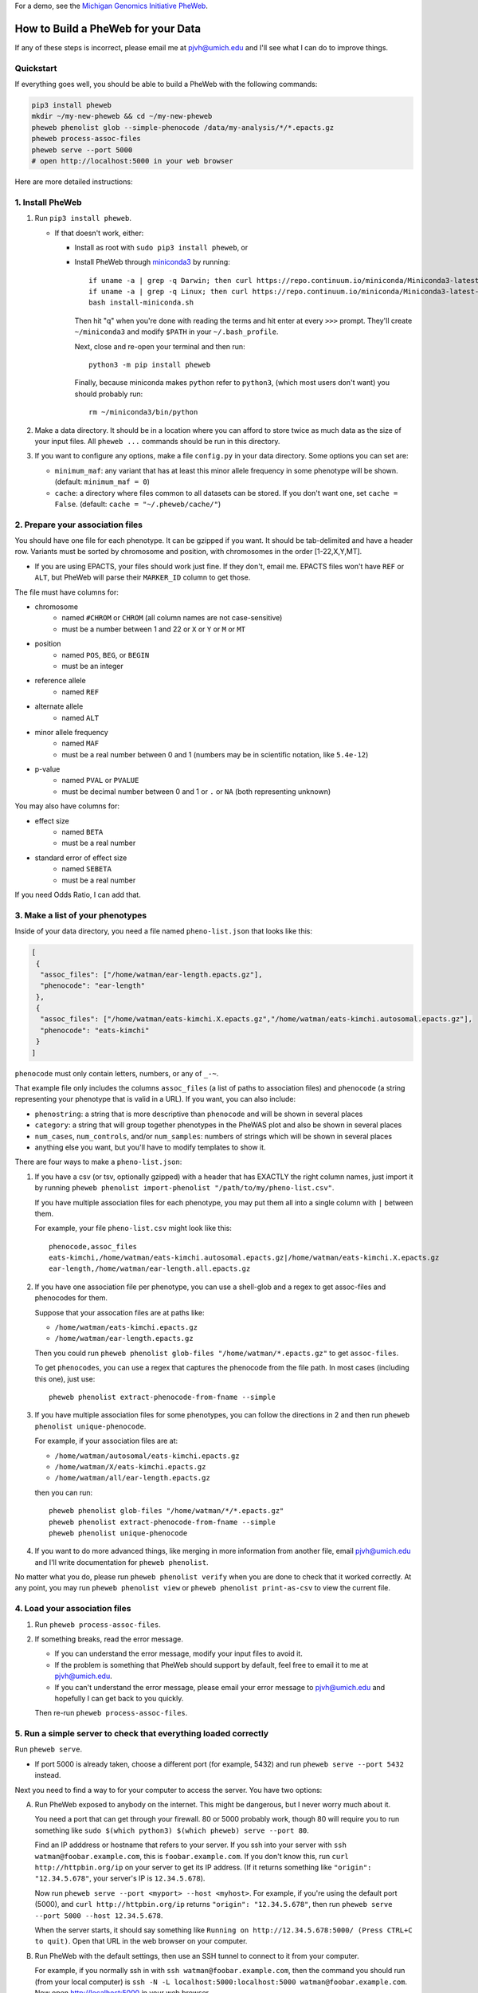 For a demo, see the `Michigan Genomics Initiative PheWeb <http://pheweb.sph.umich.edu>`__.


How to Build a PheWeb for your Data
===================================

If any of these steps is incorrect, please email me at pjvh@umich.edu
and I'll see what I can do to improve things.


Quickstart
----------

If everything goes well, you should be able to build a PheWeb with the
following commands:

.. code:: bash

   pip3 install pheweb
   mkdir ~/my-new-pheweb && cd ~/my-new-pheweb
   pheweb phenolist glob --simple-phenocode /data/my-analysis/*/*.epacts.gz
   pheweb process-assoc-files
   pheweb serve --port 5000
   # open http://localhost:5000 in your web browser

Here are more detailed instructions:


1. Install PheWeb
-----------------

1) Run ``pip3 install pheweb``.

   -  If that doesn't work, either:

      - Install as root with ``sudo pip3 install pheweb``, or

      - Install PheWeb through `miniconda3 <https://conda.io/miniconda.html>`__
        by running::

         if uname -a | grep -q Darwin; then curl https://repo.continuum.io/miniconda/Miniconda3-latest-MacOSX-x86_64.sh > install-miniconda.sh; fi
         if uname -a | grep -q Linux; then curl https://repo.continuum.io/miniconda/Miniconda3-latest-Linux-x86_64.sh > install-miniconda.sh; fi
         bash install-miniconda.sh

        Then hit "q" when you're done with reading the terms
        and hit enter at every ``>>>`` prompt.
        They'll create ``~/miniconda3``
        and modify ``$PATH`` in your ``~/.bash_profile``.

        Next, close and re-open your terminal and then run::

           python3 -m pip install pheweb

        Finally, because miniconda makes ``python`` refer to ``python3``,
        (which most users don't want) you should probably run::

           rm ~/miniconda3/bin/python

2) Make a data directory. It should be in a location where you can
   afford to store twice as much data as the size of your input files.
   All ``pheweb ...`` commands should be run in this directory.

3) If you want to configure any options, make a file ``config.py``
   in your data directory. Some options you can set are:

   -  ``minimum_maf``: any variant that has at least this minor allele
      frequency in some phenotype will be shown. (default:
      ``minimum_maf = 0``)
   -  ``cache``: a directory where files common to all datasets can be
      stored. If you don't want one, set ``cache = False``. (default:
      ``cache = "~/.pheweb/cache/"``)

2. Prepare your association files
---------------------------------

You should have one file for each phenotype. It can be gzipped if you
want. It should be tab-delimited and have a header row. Variants must be
sorted by chromosome and position, with chromosomes in the order
[1-22,X,Y,MT].

-  If you are using EPACTS, your files should work just fine. If they
   don't, email me. EPACTS files won't have ``REF`` or ``ALT``, but
   PheWeb will parse their ``MARKER_ID`` column to get those.

The file must have columns for:

-  

   chromosome
       -  named ``#CHROM`` or ``CHROM`` (all column names are not
          case-sensitive)
       -  must be a number between 1 and 22 or ``X`` or ``Y`` or ``M``
          or ``MT``

-  

   position
       -  named ``POS``, ``BEG``, or ``BEGIN``
       -  must be an integer

-  

   reference allele
       -  named ``REF``

-  

   alternate allele
       -  named ``ALT``

-  

   minor allele frequency
       -  named ``MAF``
       -  must be a real number between 0 and 1 (numbers may be in
          scientific notation, like ``5.4e-12``)

-  

   p-value
       -  named ``PVAL`` or ``PVALUE``
       -  must be decimal number between 0 and 1 or ``.`` or ``NA``
          (both representing unknown)

You may also have columns for:

-  

   effect size
       -  named ``BETA``
       -  must be a real number

-  

   standard error of effect size
       -  named ``SEBETA``
       -  must be a real number

If you need Odds Ratio, I can add that.

3. Make a list of your phenotypes
---------------------------------

Inside of your data directory, you need a file named ``pheno-list.json``
that looks like this:

.. code:: json

    [
     {
      "assoc_files": ["/home/watman/ear-length.epacts.gz"],
      "phenocode": "ear-length"
     },
     {
      "assoc_files": ["/home/watman/eats-kimchi.X.epacts.gz","/home/watman/eats-kimchi.autosomal.epacts.gz"],
      "phenocode": "eats-kimchi"
     }
    ]

``phenocode`` must only contain letters, numbers, or any of ``_-~``.

That example file only includes the columns ``assoc_files`` (a list of
paths to association files) and ``phenocode`` (a string representing
your phenotype that is valid in a URL). If you want, you can also
include:

-  ``phenostring``: a string that is more descriptive than ``phenocode``
   and will be shown in several places
-  ``category``: a string that will group together phenotypes in the
   PheWAS plot and also be shown in several places
-  ``num_cases``, ``num_controls``, and/or ``num_samples``: numbers of
   strings which will be shown in several places
-  anything else you want, but you'll have to modify templates to show
   it.

There are four ways to make a ``pheno-list.json``:

1. If you have a csv (or tsv, optionally gzipped) with a header that has
   EXACTLY the right column names, just import it by running
   ``pheweb phenolist import-phenolist "/path/to/my/pheno-list.csv"``.

   If you have multiple association files for each phenotype, you may
   put them all into a single column with ``|`` between them.

   For example, your file ``pheno-list.csv`` might look like this:

   ::

       phenocode,assoc_files
       eats-kimchi,/home/watman/eats-kimchi.autosomal.epacts.gz|/home/watman/eats-kimchi.X.epacts.gz
       ear-length,/home/watman/ear-length.all.epacts.gz

2. If you have one association file per phenotype, you can use a
   shell-glob and a regex to get assoc-files and phenocodes for them.

   Suppose that your assocation files are at paths like:

   -  ``/home/watman/eats-kimchi.epacts.gz``
   -  ``/home/watman/ear-length.epacts.gz``

   Then you could run
   ``pheweb phenolist glob-files "/home/watman/*.epacts.gz"`` to get
   ``assoc-files``.

   To get ``phenocodes``, you can use a regex that captures the
   phenocode from the file path. In most cases (including this one),
   just use:

   ::

       pheweb phenolist extract-phenocode-from-fname --simple

3. If you have multiple association files for some phenotypes, you can
   follow the directions in 2 and then run
   ``pheweb phenolist unique-phenocode``.

   For example, if your association files are at:

   -  ``/home/watman/autosomal/eats-kimchi.epacts.gz``
   -  ``/home/watman/X/eats-kimchi.epacts.gz``
   -  ``/home/watman/all/ear-length.epacts.gz``

   then you can run:

   ::

       pheweb phenolist glob-files "/home/watman/*/*.epacts.gz"
       pheweb phenolist extract-phenocode-from-fname --simple
       pheweb phenolist unique-phenocode

4. If you want to do more advanced things, like merging in more
   information from another file, email pjvh@umich.edu and I'll write
   documentation for ``pheweb phenolist``.

No matter what you do, please run ``pheweb phenolist verify`` when you
are done to check that it worked correctly. At any point, you may run
``pheweb phenolist view`` or ``pheweb phenolist print-as-csv`` to view
the current file.

4. Load your association files
------------------------------

1) Run ``pheweb process-assoc-files``.
2) If something breaks, read the error message.

   -  If you can understand the error message, modify your input files
      to avoid it.
   -  If the problem is something that PheWeb should support by default,
      feel free to email it to me at pjvh@umich.edu.
   -  If you can't understand the error message, please email your error
      message to pjvh@umich.edu and hopefully I can get back to you
      quickly.

   Then re-run ``pheweb process-assoc-files``.

5. Run a simple server to check that everything loaded correctly
----------------------------------------------------------------

Run ``pheweb serve``.

-  If port 5000 is already taken, choose a different port (for example,
   5432) and run ``pheweb serve --port 5432`` instead.

Next you need to find a way to for your computer to access the server.
You have two options:

A. Run PheWeb exposed to anybody on the internet. This might be
   dangerous, but I never worry much about it.

   You need a port that can get through your firewall. 80 or 5000
   probably work, though 80 will require you to run something like
   ``sudo $(which python3) $(which pheweb) serve --port 80``.

   Find an IP adddress or hostname that refers to your server. If you
   ssh into your server with ``ssh watman@foobar.example.com``, this is
   ``foobar.example.com``. If you don't know this, run
   ``curl http://httpbin.org/ip`` on your server to get its IP address.
   (If it returns something like ``"origin": "12.34.5.678"``, your
   server's IP is ``12.34.5.678``).

   Now run ``pheweb serve --port <myport> --host <myhost>``. For
   example, if you're using the default port (5000), and
   ``curl http://httpbin.org/ip`` returns ``"origin": "12.34.5.678"``,
   then run ``pheweb serve --port 5000 --host 12.34.5.678``.

   When the server starts, it should say something like
   ``Running on http://12.34.5.678:5000/ (Press CTRL+C to quit)``. Open
   that URL in the web browser on your computer.

B. Run PheWeb with the default settings, then use an SSH tunnel to
   connect to it from your computer.

   For example, if you normally ssh in with
   ``ssh watman@foobar.example.com``, then the command you should run
   (from your local computer) is
   ``ssh -N -L localhost:5000:localhost:5000 watman@foobar.example.com``.
   Now open `http://localhost:5000 <http://localhost:5000>`__ in your
   web browser.

6. Use a real webserver.
------------------------

At this point your PheWeb should be working how you want it to, and
everything should be good except maybe the URL you're using.

To start, run Flask behind gunicorn.  To do that, run ``pheweb wsgi``,
to produce a file ``wsgi.py``.  Then you can run
``gunicorn -b 0.0.0.0:5000 -w4 wsgi``, to start a webserver.

For maximum speed and safety, you should run gunicorn behind
something like Apache2 or Nginx. More information about this is
`here <http://flask.pocoo.org/docs/0.12/deploying/wsgi-standalone/#gunicorn>`__.
If you choose Apache2, I have some documentation for you
`here <https://github.com/statgen/pheweb/tree/master/unnecessary_things/other_documentation/running_with_apache2>`__.


Data flow
=========

::

                     input-association-files (eg, EPACTS)
                      |         |         |
                      |         v         |
                      |  pheno-list.json  |
                      |   |           |   |
                      v   v           |   |
                      cpra/*          |   |
                         |            |   |
               genes.bed |            |   |
             rsids.tsv | |            |   |
         annotations | | |            |   |
                   | | | |            |   |
                   v v v v            |   |
                  sites.tsv           |   |
                  |   |   |           v   v
                  |   |   +--> augmented_pheno/*
                  v   |        |     |   |   |
    cpra-rsids-tries  |        |     |   |   v
                      v        v     |   |  augmented_pheno_gz/*
                    matrix.tsv.gz    |   v
                    |     |          |   manhattan/*
                    v     |          v      |   |
       matrix.tsv.gz.tbi  |         qq/*    |   v
                      |   |                 |  top_hits.json/tsv
                      v   v                 v
         best-phenos-by-gene.json          top_loci.json/tsv


- ``cpra/*`` just has chrom-pos-ref-alt
- ``annotations`` is a not-yet-built mechanism for importing only per-variant fields from a file (eg, VEP VCF)
- ``sites.tsv`` has chrom-pos-ref-alt and some of the per-variant fields
- ``augmented_pheno/*`` have all available per-assoc fields and per-variant fields (any per-variant fields in the input files must EXACTLY match any in sites.tsv)
    - each file must contain all required per-variant fields.
    - some might include optional per-variant fields that others are missing.  To avoid that, tag those as ``annotation`` files to be used to make ``sites.tsv``.
        - PheWeb should warn about different optional-per-variant-fields per file that when building ``matrix.tsv.gz``
        - alternatively, we could error if some of ``augmented_pheno/*`` have optional-per-variant-fields that others don't.
            - if we did that, we could require per-variant-fields to go before per-assoc-fields in ``augmented_pheno/*``, and to always be in the same order, which would simplify ``matrixify``.
                - I like this plan.
- cpra-rsid-tries are for autocomplete suggestions.  They need to be replaced by numerically-sorted tabix files or sqlite3 tables, so that I can just do iterative x10^i queries.
- ``matrix.tsv.gz`` contains all per-variant fields at the beginning (confirmed to EXACTLY match any file among [augmented_pheno/* , sites.tsv] where they exist) and ``<per-assoc-field>@<pheno-id>``.
- ``top_hits.json`` contains all variants (and their per-variant and per-assoc fields) that (a) pval<1e-6, (b) smallest pval in 500kb in own phenotype
- ``top_loci.json`` contains all variants (and their per-variant and per-assoc fields) that (a) pval<1e-6, (b) smallest pval in 500kb, (c) smallest pval in 1Mb in own phenotype
    - this should be a subset of ``top_hits.json``
- ``best-phenos-by-gene.json`` will be superceded by a generalized best-phenos-by-region mechanism later on.
- ``manhattan/*`` and ``qq/*`` should probably share their unbinned variants, especially if we move from a list-of-dicts to a dict-of-lists API.


